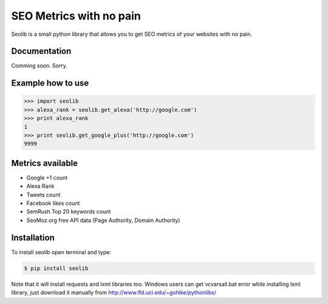 SEO Metrics with no pain
========================



.. image:: https://travis-ci.org/xelblch/seolib.png?branch=master
        :target: https://travis-ci.org/xelblch/seolib

Seolib is a small python library that allows you to get
SEO metrics of your websites with no pain.


Documentation
-------------

Comming soon. Sorry.


Example how to use
------------------

.. sourcecode:: python

    >>> import seolib
    >>> alexa_rank = seolib.get_alexa('http://google.com')
    >>> print alexa_rank
    1
    >>> print seolib.get_google_plus('http://google.com')
    9999


Metrics available
-----------------

- Google +1 count
- Alexa Rank
- Tweets count
- Facebook likes count
- SemRush Top 20 keywords count
- SeoMoz.org free API data (Page Authority, Domain Authority)


Installation
------------

To install seolib open terminal and type:

.. sourcecode:: bash

    $ pip install seolib


Note that it will install requests and lxml libraries too.
Windows users can get vcvarsall.bat error while installing lxml library,
just download it manually from http://www.lfd.uci.edu/~gohlke/pythonlibs/